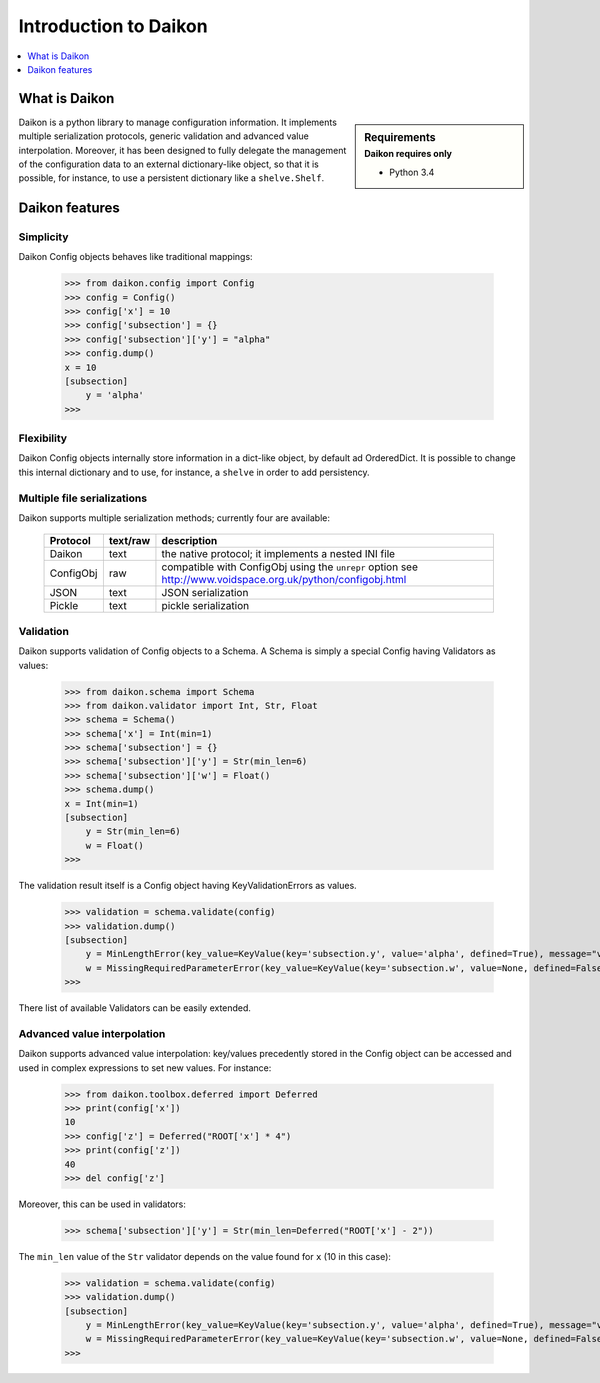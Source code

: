 .. _intro:

========================
 Introduction to Daikon
========================

.. contents::
    :local:
    :depth: 1

What is Daikon
==============

.. sidebar:: Requirements
    :subtitle: Daikon requires only

    - Python 3.4

Daikon is a python library to manage configuration information. It implements multiple serialization protocols, generic validation and advanced value interpolation.
Moreover, it has been designed to fully delegate the management of the configuration data to an external dictionary-like object, so that it is possible, for instance, to use a persistent dictionary like a ``shelve.Shelf``.


Daikon features
===============

Simplicity
----------

Daikon Config objects behaves like traditional mappings:

 >>> from daikon.config import Config
 >>> config = Config()
 >>> config['x'] = 10
 >>> config['subsection'] = {}
 >>> config['subsection']['y'] = "alpha"
 >>> config.dump()
 x = 10
 [subsection]
     y = 'alpha'
 >>>

Flexibility
-----------

Daikon Config objects internally store information in a dict-like
object, by default ad OrderedDict. It is possible to change this
internal dictionary and to use, for instance, a ``shelve`` in order
to add persistency.

Multiple file serializations
----------------------------

Daikon supports multiple serialization methods; currently four are
available:

 +---------+--------+-----------------------------------------------------+
 |Protocol |text/raw|description                                          |
 +=========+========+=====================================================+
 |Daikon   |text    |the native protocol; it implements a nested INI file |
 +---------+--------+-----------------------------------------------------+
 |ConfigObj|raw     |compatible with ConfigObj using the ``unrepr`` option|
 |         |        |see http://www.voidspace.org.uk/python/configobj.html|
 +---------+--------+-----------------------------------------------------+
 |JSON     |text    |JSON serialization                                   |
 +---------+--------+-----------------------------------------------------+
 |Pickle   |text    |pickle serialization                                 |
 +---------+--------+-----------------------------------------------------+

Validation
----------
    
Daikon supports validation of Config objects to a Schema. A Schema
is simply a special Config having Validators as values:

 >>> from daikon.schema import Schema
 >>> from daikon.validator import Int, Str, Float
 >>> schema = Schema()
 >>> schema['x'] = Int(min=1)
 >>> schema['subsection'] = {}
 >>> schema['subsection']['y'] = Str(min_len=6)
 >>> schema['subsection']['w'] = Float()
 >>> schema.dump()
 x = Int(min=1)
 [subsection]
     y = Str(min_len=6)
     w = Float()
 >>>

The validation result itself is a Config object having KeyValidationErrors
as values.

 >>> validation = schema.validate(config)
 >>> validation.dump()
 [subsection]
     y = MinLengthError(key_value=KeyValue(key='subsection.y', value='alpha', defined=True), message="value 'alpha' has length 5 than is lower than min_len 6")
     w = MissingRequiredParameterError(key_value=KeyValue(key='subsection.w', value=None, defined=False), message='required value is missing')
 >>>

There list of available Validators can be easily extended.

Advanced value interpolation
----------------------------

Daikon supports advanced value interpolation: key/values precedently stored in 
the Config object can be accessed and used in complex expressions to set new values.
For instance:

 >>> from daikon.toolbox.deferred import Deferred
 >>> print(config['x'])
 10
 >>> config['z'] = Deferred("ROOT['x'] * 4")
 >>> print(config['z'])
 40
 >>> del config['z']

Moreover, this can be used in validators:

 >>> schema['subsection']['y'] = Str(min_len=Deferred("ROOT['x'] - 2"))

The ``min_len`` value of the ``Str`` validator depends on the value found for ``x`` (10 in this case):

 >>> validation = schema.validate(config)
 >>> validation.dump()
 [subsection]
     y = MinLengthError(key_value=KeyValue(key='subsection.y', value='alpha', defined=True), message="value 'alpha' has length 5 than is lower than min_len 8")
     w = MissingRequiredParameterError(key_value=KeyValue(key='subsection.w', value=None, defined=False), message='required value is missing')
 >>>
